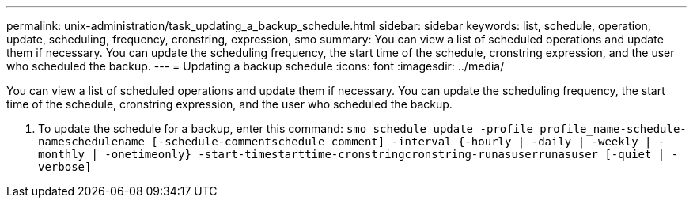 ---
permalink: unix-administration/task_updating_a_backup_schedule.html
sidebar: sidebar
keywords: list, schedule, operation, update, scheduling, frequency, cronstring, expression, smo
summary: You can view a list of scheduled operations and update them if necessary. You can update the scheduling frequency, the start time of the schedule, cronstring expression, and the user who scheduled the backup.
---
= Updating a backup schedule
:icons: font
:imagesdir: ../media/

[.lead]
You can view a list of scheduled operations and update them if necessary. You can update the scheduling frequency, the start time of the schedule, cronstring expression, and the user who scheduled the backup.

. To update the schedule for a backup, enter this command:
  `smo schedule update -profile profile_name-schedule-nameschedulename [-schedule-commentschedule comment] -interval {-hourly | -daily | -weekly | -monthly | -onetimeonly} -start-timestarttime-cronstringcronstring-runasuserrunasuser [-quiet | -verbose]`
